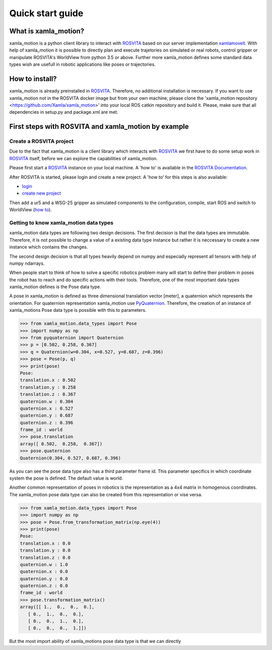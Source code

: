 Quick start guide
=================

What is xamla_motion?
----------------------------------------------------------

xamla_motion is a python client library to interact with `ROSVITA <https://xamla.com/en/#about>`_ based on our server 
implementation `xamlamoveit  <https://github.com/Xamla/xamlamoveit>`_. With help of xamla_motion it is possible to directly
plan and execute trajetories on simulated or real robots, control gripper or manipulate ROSVITA's WorldView from python 3.5 or above.
Further more xamla_motion defines some standard data types wish are usefull in robotic applications like poses or trajectories.

How to install?
----------------------------------------------------------

xamla_motion is already preinstalled in `ROSVITA <https://xamla.com/en/#about>`_. Therefore, no additional installation is necessary.
If you want to use xamla_motion not in the ROSVITA docker image but from your own machine, please clone the 
'xamla_motion  repository <https://github.com/Xamla/xamla_motion>' into your local ROS catkin repository and build it. Please, make sure
that all dependencies in setup.py and package.xml are met.

First steps with ROSVITA and xamla_motion by example
----------------------------------------------------------

Create a ROSVITA project
~~~~~~~~~~~~~~~~~~~~~~~~~~~~~~~~~~~~~~~~~~~~~~~~~~~~~~~~~~

Due to the fact that xamla_motion is a client library which interacts with `ROSVITA <https://xamla.com/en/#about>`_ we first have to
do some setup work in `ROSVITA <https://xamla.com/en/#about>`_ itself, before we can explore the capabilities of xamla_motion. 

Please first start a `ROSVITA <https://xamla.com/en/#about>`_ instance on your local machine. A 'how to' is available in 
the `ROSVITA Documentation <http://docs.xamla.com/rosvita/Getting_Started.html>`_.

After ROSVITA is started, please login and create a new project. A 'how to' for this steps is also available:

-  `login <http://docs.xamla.com/rosvita/Main_View.html>`_
-  `create new project <http://docs.xamla.com/rosvita/New_Project.html>`_

Then add a ur5 and a WSG-25 gripper as simulated components to the configuration, compile, start ROS and switch to WorldView 
(`how to <http://docs.xamla.com/rosvita/Getting_Started.html>`_).


Getting to know xamla_motion data types
~~~~~~~~~~~~~~~~~~~~~~~~~~~~~~~~~~~~~~~~~~~~~~~~~~~~~~~~~~~~

xamla_motion data types are following two design decisions. The first decision 
is that the data types are immutable. Therefore, it is not possible to change a
value of a existing data type instance but rather it is neccessary to create
a new instance which contains the changes.

The second design decision is that all types heavily depend on numpy and especially 
represent all tensors with help of numpy ndarrays.

When people start to think of how to solve a specific robotics problem many will start
to define their problem in poses the robot has to reach and do specific actions with
their tools. Therefore, one of the most important data types xamla_motion defines is
the Pose data type. 

A pose in xamla_motion is defined as three dimensional translation vector [meter], a quaternion
which represents the orientation. For quaternion representation xamla_motion use 
`PyQuaternion <https://kieranwynn.github.io/pyquaternion/>`_. Therefore, the creation of
an instance of xamla_motions Pose data type is possible with this to parameters.

.. code::

    >>> from xamla_motion.data_types import Pose
    >>> import numpy as np
    >>> from pyquaternion import Quaternion
    >>> p = [0.502, 0.258, 0.367]
    >>> q = Quaternion(w=0.304, x=0.527, y=0.687, z=0.396)
    >>> pose = Pose(p, q)
    >>> print(pose)
    Pose:
    translation.x : 0.502
    translation.y : 0.258
    translation.z : 0.367
    quaternion.w : 0.304
    quaternion.x : 0.527
    quaternion.y : 0.687
    quaternion.z : 0.396
    frame_id : world
    >>> pose.translation
    array([ 0.502,  0.258,  0.367])
    >>> pose.quaternion
    Quaternion(0.304, 0.527, 0.687, 0.396)

As you can see the pose data type also has a third parameter frame id. This parameter specifics
in which coordinate system the pose is defined. The default value is world.

Another common representation of poses in robotics is the representation as a 4x4 matrix
in homogenous coordinates. The xamla_motion pose data type can also be created from this
representation or vise versa.

.. code::

    >>> from xamla_motion.data_types import Pose
    >>> import numpy as np
    >>> pose = Pose.from_transformation_matrix(np.eye(4))
    >>> print(pose)
    Pose:
    translation.x : 0.0
    translation.y : 0.0
    translation.z : 0.0
    quaternion.w : 1.0
    quaternion.x : 0.0
    quaternion.y : 0.0
    quaternion.z : 0.0
    frame_id : world
    >>> pose.transformation_matrix()
    array([[ 1.,  0.,  0.,  0.],
       [ 0.,  1.,  0.,  0.],
       [ 0.,  0.,  1.,  0.],
       [ 0.,  0.,  0.,  1.]])

But the most import ability of xamla_motions pose data type is that we can directly 
